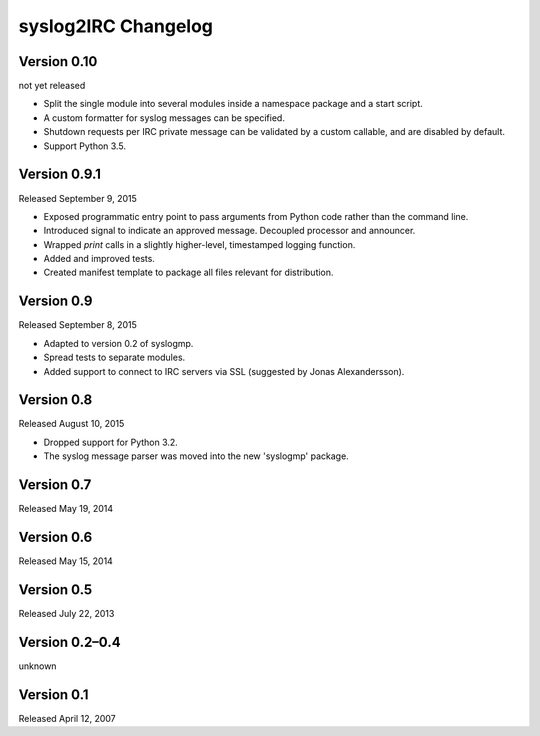 syslog2IRC Changelog
====================


Version 0.10
------------

not yet released

- Split the single module into several modules inside a namespace
  package and a start script.
- A custom formatter for syslog messages can be specified.
- Shutdown requests per IRC private message can be validated by a custom
  callable, and are disabled by default.
- Support Python 3.5.


Version 0.9.1
-------------

Released September 9, 2015

- Exposed programmatic entry point to pass arguments from Python code
  rather than the command line.
- Introduced signal to indicate an approved message. Decoupled processor
  and announcer.
- Wrapped `print` calls in a slightly higher-level, timestamped logging
  function.
- Added and improved tests.
- Created manifest template to package all files relevant for
  distribution.


Version 0.9
-----------

Released September 8, 2015

- Adapted to version 0.2 of syslogmp.
- Spread tests to separate modules.
- Added support to connect to IRC servers via SSL (suggested by Jonas
  Alexandersson).


Version 0.8
-----------

Released August 10, 2015

- Dropped support for Python 3.2.
- The syslog message parser was moved into the new 'syslogmp' package.


Version 0.7
-----------

Released May 19, 2014


Version 0.6
-----------

Released May 15, 2014


Version 0.5
-----------

Released July 22, 2013


Version 0.2–0.4
---------------

unknown


Version 0.1
-----------

Released April 12, 2007
